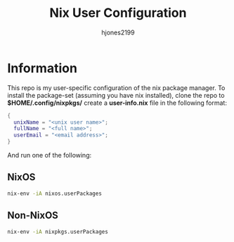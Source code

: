 #+TITLE: Nix User Configuration
#+AUTHOR: hjones2199

* Information
This repo is my user-specific configuration of the nix package manager. To install
the package-set (assuming you have nix installed), clone the repo to *$HOME/.config/nixpkgs/*
create a *user-info.nix* file in the following format:

#+begin_src nix
  {
    unixName = "<unix user name>";
    fullName = "<full name>";
    userEmail = "<email address>";
  }
#+end_src

And run one of the following:

** NixOS
#+begin_src bash
  nix-env -iA nixos.userPackages
#+end_src

** Non-NixOS
#+begin_src bash
  nix-env -iA nixpkgs.userPackages
#+end_src


